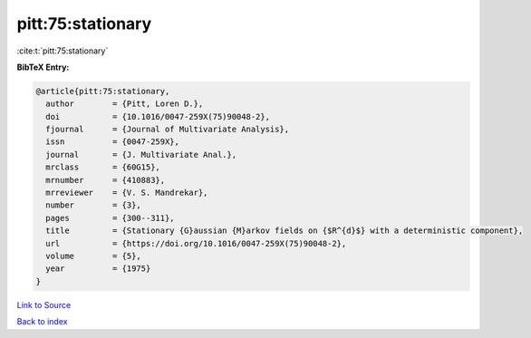 pitt:75:stationary
==================

:cite:t:`pitt:75:stationary`

**BibTeX Entry:**

.. code-block:: bibtex

   @article{pitt:75:stationary,
     author        = {Pitt, Loren D.},
     doi           = {10.1016/0047-259X(75)90048-2},
     fjournal      = {Journal of Multivariate Analysis},
     issn          = {0047-259X},
     journal       = {J. Multivariate Anal.},
     mrclass       = {60G15},
     mrnumber      = {410883},
     mrreviewer    = {V. S. Mandrekar},
     number        = {3},
     pages         = {300--311},
     title         = {Stationary {G}aussian {M}arkov fields on {$R^{d}$} with a deterministic component},
     url           = {https://doi.org/10.1016/0047-259X(75)90048-2},
     volume        = {5},
     year          = {1975}
   }

`Link to Source <https://doi.org/10.1016/0047-259X(75)90048-2},>`_


`Back to index <../By-Cite-Keys.html>`_
